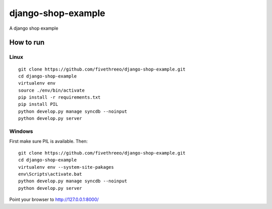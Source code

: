 ===================
django-shop-example
===================

A django shop example

How to run
----------

Linux
======

::

    git clone https://github.com/fivethreeo/django-shop-example.git
    cd django-shop-example
    virtualenv env
    source ./env/bin/activate
    pip install -r requirements.txt
    pip install PIL
    python develop.py manage syncdb --noinput
    python develop.py server

Windows
=======
    
First make sure PIL is available. Then:

::

    git clone https://github.com/fivethreeo/django-shop-example.git
    cd django-shop-example
    virtualenv env --system-site-pakages
    env\Scripts\activate.bat
    python develop.py manage syncdb --noinput
    python develop.py server
        
Point your browser to http://127.0.0.1:8000/
